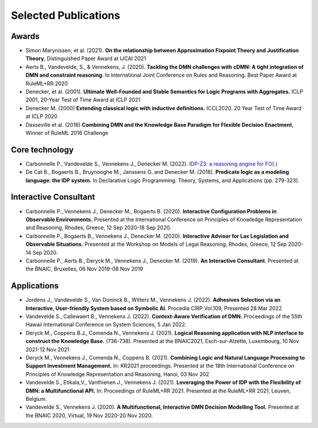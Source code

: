 Selected Publications
=====================

Awards
------
* Simon Marynissen, et al. (2021). **On the relationship between Approximation Fixpoint Theory and Justification Theory**, Distinguished Paper Award at IJCAI 2021
* Aerts B., Vandevelde, S., & Vennekens, J. (2020). **Tackling the DMN challenges with cDMN: A tight integration of DMN and constraint reasoning**. In International Joint Conference on Rules and Reasoning. Best Paper Award at RuleML+RR 2020
* Denecker, et al. (2001). **Ultimate Well-Founded and Stable Semantics for Logic Programs with Aggregates.** ICLP 2001, 20-Year Test of Time Award at ICLP 2021
* Denecker M. (2000) **Extending classical logic with inductive definitions.** ICCL2020. 20 Year Test of Time Award at ICLP 2020
* Dasseville et al. (2016) **Combining DMN and the Knowledge Base Paradigm for Flexible Decision Enactment**, Winner of RuleML 2016 Challenge

Core technology
---------------
* Carbonnelle P., Vandevelde S., Vennekens J., Denecker M. (2022). `IDP-Z3: a reasoning engine for FO(.) <https://arxiv.org/abs/2202.00343>`_
* De Cat B., Bogaerts B., Bruynooghe M., Janssens G. and Denecker M. (2018). **Predicate logic as a modeling language: the IDP system.** In Declarative Logic Programming: Theory, Systems, and Applications (pp. 279-323).

Interactive Consultant
----------------------

* Carbonnelle P., Vennekens J., Denecker M., Bogaerts B. (2020). **Interactive Configuration Problems in Observable Environments.** Presented at the International Conference on Principles of Knowledge Representation and Reasoning, Rhodes, Greece, 12 Sep 2020-18 Sep 2020.
* Carbonnelle P., Bogaerts B., Vennekens J., Denecker M. (2020). **Interactive Advisor for Lax Legislation and Observable Situations.** Presented at the Workshop on Models of Legal Reasoning, Rhodes, Greece, 12 Sep 2020-14 Sep 2020.
* Carbonnelle P., Aerts B., Deryck M., Vennekens J., Denecker M. (2019). **An Interactive Consultant**. Presented at the BNAIC, Bruxelles, 06 Nov 2019-08 Nov 2019

Applications
------------

* Jordens J., Vandevelde S., Van Doninck B., Witters M., Vennekens J. (2022). **Adhesives Selection via an Interactive, User-friendly System based on Symbolic AI.** Procedia CIRP Vol.109, Presented 28 Mar 2022
* Vandevelde S., Callewaert B., Vennekens J. (2022). **Context-Aware Verification of DMN.** Proceedings of the 55th Hawaii International Conference on System Sciences, 5 Jan 2022.
* Deryck M., Coppens B.J., Comenda N., Vennekens J. (2021). **Logical Reasoning application with NLP interface to construct the Knowledge Base.** (736-738). Presented at the BNAIC2021, Esch-sur-Alzette, Luxembourg, 10 Nov 2021-12 Nov 2021
* Deryck M., Vennekens J., Comenda N., Coppens B. (2021). **Combining Logic and Natural Language Processing to Support Investment Management.** In: KR2021 proceedings. Presented at the 18th International Conference on Principles of Knowledge Representation and Reasoning, Hanoi, 03 Nov 202
* Vandevelde S., Etikala,V., Vanthienen J., Vennekens J. (2021). **Leveraging the Power of IDP with the Flexibility of DMN: a Multifunctional API.** In: Proceedings of RuleML+RR 2021. Presented at the RuleML+RR 2021, Leuven, Belgium.
* Vandevelde S., Vennekens J. (2020). **A Multifunctional, Interactive DMN Decision Modelling Tool.** Presented at the BNAIC 2020, Virtual, 19 Nov 2020-20 Nov 2020.

